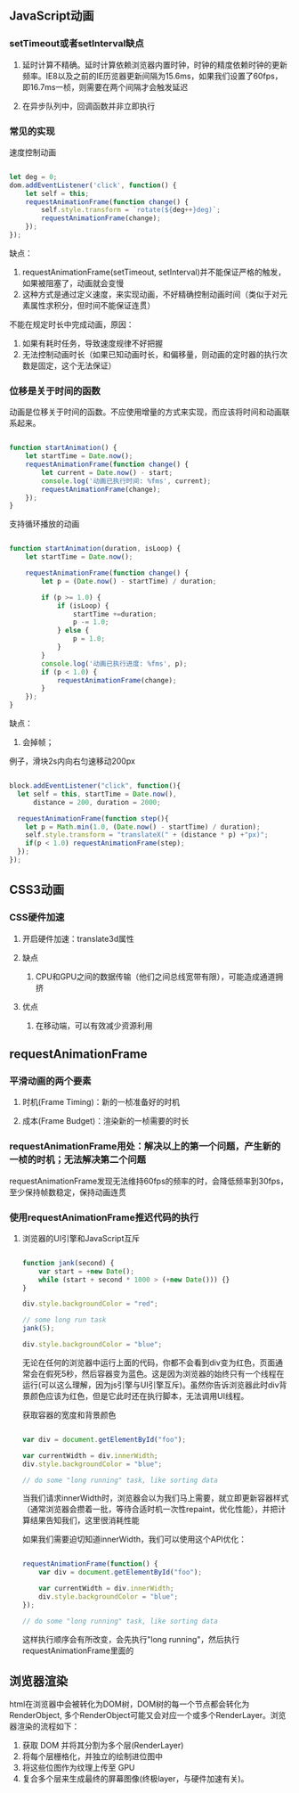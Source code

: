 ** JavaScript动画
*** setTimeout或者setInterval缺点
**** 延时计算不精确。延时计算依赖浏览器内置时钟，时钟的精度依赖时钟的更新频率。IE8以及之前的IE历览器更新间隔为15.6ms，如果我们设置了60fps，即16.7ms一桢，则需要在两个间隔才会触发延迟
**** 在异步队列中，回调函数并非立即执行
*** 常见的实现
速度控制动画

#+BEGIN_SRC js

let deg = 0;
dom.addEventListener('click', function() {
    let self = this;
    requestAnimationFrame(function change() {
        self.style.transform = `rotate(${deg++}deg)`;
        requestAnimationFrame(change);
    });
});

#+END_SRC
缺点：
1. requestAnimationFrame(setTimeout, setInterval)并不能保证严格的触发，如果被阻塞了，动画就会变慢
2. 这种方式是通过定义速度，来实现动画，不好精确控制动画时间（类似于对元素属性求积分，但时间不能保证连贯）

不能在规定时长中完成动画，原因：
1. 如果有耗时任务，导致速度规律不好把握
2. 无法控制动画时长（如果已知动画时长，和偏移量，则动画的定时器的执行次数是固定，这个无法保证）
*** 位移是关于时间的函数
动画是位移关于时间的函数。不应使用增量的方式来实现，而应该将时间和动画联系起来。
#+BEGIN_SRC js

function startAnimation() {
    let startTime = Date.now();
    requestAnimationFrame(function change() {
        let current = Date.now() - start;
        console.log('动画已执行时间: %fms', current);
        requestAnimationFrame(change);
    });
}

#+END_SRC

支持循环播放的动画
#+BEGIN_SRC js

function startAnimation(duration, isLoop) {
    let startTime = Date.now();

    requestAnimationFrame(function change() {
        let p = (Date.now() - startTime) / duration;

        if (p >= 1.0) {
            if (isLoop) {
                startTime +=duration;
                p -= 1.0;
            } else {
                p = 1.0;
            }
        }
        console.log('动画已执行进度: %fms', p);
        if (p < 1.0) {
            requestAnimationFrame(change);
        }
    });
}

#+END_SRC
缺点：
1. 会掉帧；

例子，滑块2s内向右匀速移动200px
#+BEGIN_SRC js

block.addEventListener("click", function(){
  let self = this, startTime = Date.now(),
      distance = 200, duration = 2000;

  requestAnimationFrame(function step(){
    let p = Math.min(1.0, (Date.now() - startTime) / duration);
    self.style.transform = "translateX(" + (distance * p) +"px)";
    if(p < 1.0) requestAnimationFrame(step);
  });
});

#+END_SRC
** CSS3动画
*** CSS硬件加速
**** 开启硬件加速：translate3d属性
**** 缺点
***** CPU和GPU之间的数据传输（他们之间总线宽带有限），可能造成通道拥挤
**** 优点
***** 在移动端，可以有效减少资源利用
** requestAnimationFrame
*** 平滑动画的两个要素
**** 时机(Frame Timing)：新的一桢准备好的时机
**** 成本(Frame Budget)：渲染新的一桢需要的时长
*** requestAnimationFrame用处：解决以上的第一个问题，产生新的一桢的时机；无法解决第二个问题
requestAnimationFrame发现无法维持60fps的频率的时，会降低频率到30fps，至少保持帧数稳定，保持动画连贯
*** 使用requestAnimationFrame推迟代码的执行
**** 浏览器的UI引擎和JavaScript互斥
#+BEGIN_SRC js

function jank(second) {
    var start = +new Date();
    while (start + second * 1000 > (+new Date())) {}
}

div.style.backgroundColor = "red";

// some long run task
jank(5);

div.style.backgroundColor = "blue";

#+END_SRC

无论在任何的浏览器中运行上面的代码，你都不会看到div变为红色，页面通常会在假死5秒，然后容器变为蓝色。这是因为浏览器的始终只有一个线程在运行(可以这么理解，因为js引擎与UI引擎互斥)。虽然你告诉浏览器此时div背景颜色应该为红色，但是它此时还在执行脚本，无法调用UI线程。

获取容器的宽度和背景颜色
#+BEGIN_SRC js

var div = document.getElementById("foo");

var currentWidth = div.innerWidth;
div.style.backgroundColor = "blue";

// do some "long running" task, like sorting data

#+END_SRC

当我们请求innerWidth时，浏览器会以为我们马上需要，就立即更新容器样式（通常浏览器会攒着一批，等待合适时机一次性repaint，优化性能），并把计算结果告知我们，这里很消耗性能

如果我们需要迫切知道innerWidth，我们可以使用这个API优化：
#+BEGIN_SRC js

requestAnimationFrame(function() {
    var div = document.getElementById("foo");

    var currentWidth = div.innerWidth;
    div.style.backgroundColor = "blue";
});

// do some "long running" task, like sorting data
#+END_SRC

这样执行顺序会有所改变，会先执行"long running"，然后执行requestAnimationFrame里面的
** 浏览器渲染
html在浏览器中会被转化为DOM树，DOM树的每一个节点都会转化为RenderObject, 多个RenderObject可能又会对应一个或多个RenderLayer。浏览器渲染的流程如下：

1. 获取 DOM 并将其分割为多个层(RenderLayer)
2. 将每个层栅格化，并独立的绘制进位图中
3. 将这些位图作为纹理上传至 GPU
4. 复合多个层来生成最终的屏幕图像(终极layer，与硬件加速有关)。
